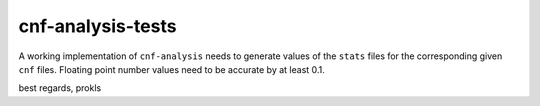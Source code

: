 cnf-analysis-tests
==================

A working implementation of ``cnf-analysis`` needs to
generate values of the ``stats`` files for the corresponding
given ``cnf`` files. Floating point number values need to
be accurate by at least 0.1.

best regards,
prokls
